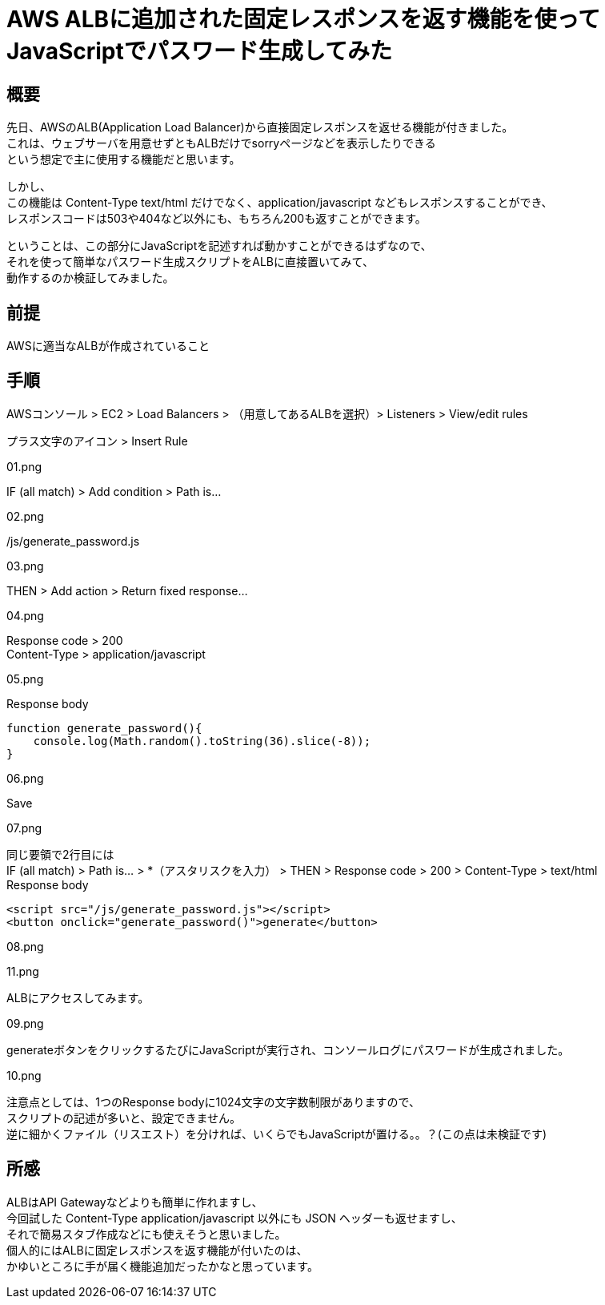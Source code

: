 # AWS ALBに追加された固定レスポンスを返す機能を使ってJavaScriptでパスワード生成してみた
:hp-tags: AWS, ALB, JavaScript, Shirota
:published_at: 2018-09-06

## 概要
先日、AWSのALB(Application Load Balancer)から直接固定レスポンスを返せる機能が付きました。 +
これは、ウェブサーバを用意せずともALBだけでsorryページなどを表示したりできる +
という想定で主に使用する機能だと思います。 +

しかし、 +
この機能は Content-Type text/html だけでなく、application/javascript などもレスポンスすることができ、 +
レスポンスコードは503や404など以外にも、もちろん200も返すことができます。 +

ということは、この部分にJavaScriptを記述すれば動かすことができるはずなので、 +
それを使って簡単なパスワード生成スクリプトをALBに直接置いてみて、 +
動作するのか検証してみました。 +

## 前提
AWSに適当なALBが作成されていること +

## 手順
AWSコンソール > EC2 > Load Balancers > （用意してあるALBを選択）> Listeners > View/edit rules +

プラス文字のアイコン > Insert Rule +

01.png

IF (all match)  > Add condition > Path is... +

02.png

/js/generate_password.js +

03.png

THEN > Add action > Return fixed response... +

04.png

Response code > 200 +
Content-Type > application/javascript +

05.png

Response body +

```
function generate_password(){
    console.log(Math.random().toString(36).slice(-8));
}
```

06.png

Save +

07.png

同じ要領で2行目には +
IF (all match) > Path is... > *（アスタリスクを入力） > THEN > Response code > 200 > Content-Type > text/html +
Response body +

```
<script src="/js/generate_password.js"></script>
<button onclick="generate_password()">generate</button>
```

08.png

11.png

ALBにアクセスしてみます。 +

09.png

generateボタンをクリックするたびにJavaScriptが実行され、コンソールログにパスワードが生成されました。 +

10.png

注意点としては、1つのResponse bodyに1024文字の文字数制限がありますので、 +
スクリプトの記述が多いと、設定できません。 +
逆に細かくファイル（リスエスト）を分ければ、いくらでもJavaScriptが置ける。。？(この点は未検証です) +

## 所感
ALBはAPI Gatewayなどよりも簡単に作れますし、 +
今回試した Content-Type application/javascript 以外にも JSON ヘッダーも返せますし、 +
それで簡易スタブ作成などにも使えそうと思いました。 +
個人的にはALBに固定レスポンスを返す機能が付いたのは、 +
かゆいところに手が届く機能追加だったかなと思っています。 +